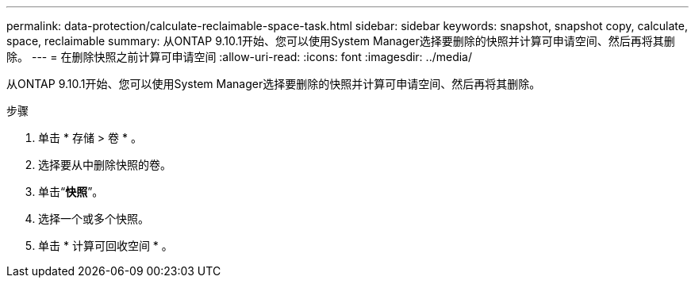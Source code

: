 ---
permalink: data-protection/calculate-reclaimable-space-task.html 
sidebar: sidebar 
keywords: snapshot, snapshot copy, calculate, space, reclaimable 
summary: 从ONTAP 9.10.1开始、您可以使用System Manager选择要删除的快照并计算可申请空间、然后再将其删除。 
---
= 在删除快照之前计算可申请空间
:allow-uri-read: 
:icons: font
:imagesdir: ../media/


[role="lead"]
从ONTAP 9.10.1开始、您可以使用System Manager选择要删除的快照并计算可申请空间、然后再将其删除。

.步骤
. 单击 * 存储 > 卷 * 。
. 选择要从中删除快照的卷。
. 单击“*快照*”。
. 选择一个或多个快照。
. 单击 * 计算可回收空间 * 。

